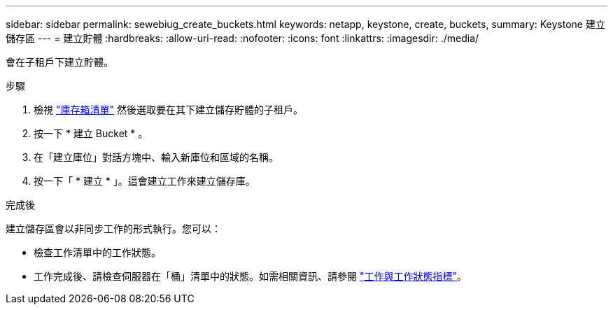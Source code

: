 ---
sidebar: sidebar 
permalink: sewebiug_create_buckets.html 
keywords: netapp, keystone, create, buckets, 
summary: Keystone 建立儲存區 
---
= 建立貯體
:hardbreaks:
:allow-uri-read: 
:nofooter: 
:icons: font
:linkattrs: 
:imagesdir: ./media/


[role="lead"]
會在子租戶下建立貯體。

.步驟
. 檢視 link:sewebiug_view_buckets.html#view-buckets["庫存箱清單"] 然後選取要在其下建立儲存貯體的子租戶。
. 按一下 * 建立 Bucket * 。
. 在「建立庫位」對話方塊中、輸入新庫位和區域的名稱。
. 按一下「 * 建立 * 」。這會建立工作來建立儲存庫。


.完成後
建立儲存區會以非同步工作的形式執行。您可以：

* 檢查工作清單中的工作狀態。
* 工作完成後、請檢查伺服器在「桶」清單中的狀態。如需相關資訊、請參閱 link:sewebiug_netapp_service_engine_web_interface_overview.html#jobs-and-job-status-indicator["工作與工作狀態指標"]。

